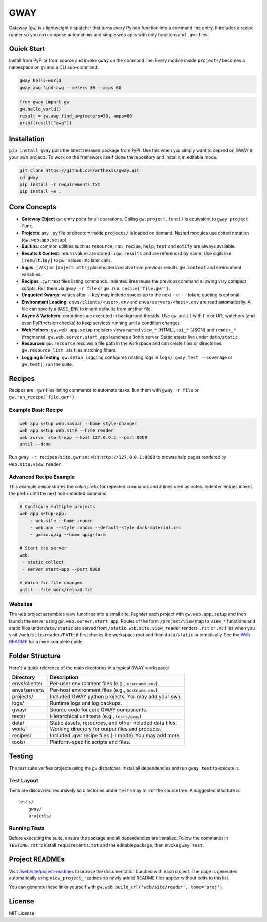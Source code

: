 GWAY
====

Gateway (``gw``) is a lightweight dispatcher that turns every Python function
into a command line entry.  It includes a recipe
runner so you can compose automations and simple web apps with only functions
and ``.gwr`` files.

Quick Start
-----------

Install from PyPI or from source and invoke ``gway`` on the command line.
Every module inside ``projects/`` becomes a namespace on ``gw`` and a CLI
sub-command.

.. code-block:: bash

   gway hello-world
   gway awg find-awg --meters 30 --amps 60

.. code-block:: python

   from gway import gw
   gw.hello_world()
   result = gw.awg.find_awg(meters=30, amps=60)
   print(result["awg"])

Installation
------------

``pip install gway`` pulls the latest released package from PyPI. Use this
when you simply want to depend on GWAY in your own projects.  To work on the
framework itself clone the repository and install it in editable mode:

.. code-block:: bash

   git clone https://github.com/arthexis/gway.git
   cd gway
   pip install -r requirements.txt
   pip install -e .

Core Concepts
-------------

- **Gateway Object** ``gw``: entry point for all operations.  Calling
  ``gw.project.func()`` is equivalent to ``gway project func``.
- **Projects**: any ``.py`` file or directory inside ``projects/`` is loaded on demand. Nested modules use dotted notation (``gw.web.app.setup``).
- **Builtins**: common utilities such as ``resource``, ``run_recipe``, ``help``,
  ``test`` and ``notify`` are always available.
- **Results & Context**: return values are stored in ``gw.results`` and are
  referenced by name.  Use sigils like ``[result.key]`` to pull values into
  later calls.
- **Sigils**: ``[VAR]`` or ``[object.attr]`` placeholders resolve from previous
  results, ``gw.context`` and environment variables.
- **Recipes** ``.gwr``: text files listing commands.  Indented lines reuse the
  previous command allowing very compact scripts.  Run them via
  ``gway -r file`` or ``gw.run_recipe('file.gwr')``.
- **Unquoted Kwargs**: values after ``--key`` may include spaces up to the next
  ``-`` or ``--`` token; quoting is optional.
- **Environment Loading**: ``envs/clients/<user>.env`` and
  ``envs/servers/<host>.env`` are read automatically.  A file can specify a
  ``BASE_ENV`` to inherit defaults from another file.
- **Async & Watchers**: coroutines are executed in background threads.  Use
  ``gw.until`` with file or URL watchers (and even PyPI version checks) to keep
  services running until a condition changes.
- **Web Helpers**: ``gw.web.app.setup`` registers views named ``view_*``
  (HTML), ``api_*`` (JSON) and ``render_*`` (fragments).  ``gw.web.server.start_app``
  launches a Bottle server.  Static assets live under ``data/static``.
- **Resources**: ``gw.resource`` resolves a file path in the workspace and can
  create files or directories.  ``gw.resource_list`` lists files matching
  filters.
- **Logging & Testing**: ``gw.setup_logging`` configures rotating logs in
  ``logs/``.  ``gway test --coverage`` or ``gw.test()`` run the suite.

Recipes
-------

Recipes are ``.gwr`` files listing commands to automate tasks. Run them with
``gway -r file`` or ``gw.run_recipe('file.gwr')``.

Example Basic Recipe
~~~~~~~~~~~~~~~~~~~~

.. code-block:: text

   web app setup web.navbar --home style-changer
   web app setup web.site --home reader
   web server start-app --host 127.0.0.1 --port 8888
   until --done


Run ``gway -r recipes/site.gwr`` and visit ``http://127.0.0.1:8888`` to browse
help pages rendered by ``web.site.view_reader``.

Advanced Recipe Example
~~~~~~~~~~~~~~~~~~~~~~~

This example demonstrates the *colon* prefix for repeated commands and
``#`` lines used as notes. Indented entries inherit the prefix until the
next non-indented command.

.. code-block:: text

   # Configure multiple projects
   web app setup-app:
       - web.site --home reader
       - web.nav --style random --default-style dark-material.css
       - games.qpig --home qpig-farm

   # Start the server
   web:
    - static collect
    - server start-app --port 8888

   # Watch for file changes
   until --file work/reload.txt

Websites
~~~~~~~~

The ``web`` project assembles view functions into a small site. Register each
project with ``gw.web.app.setup`` and then launch the server using
``gw.web.server.start_app``. Routes of the form ``/project/view`` map to
``view_*`` functions and static files under ``data/static`` are served from
``/static``. ``web.site.view_reader`` renders ``.rst`` or ``.md`` files when
you visit ``/web/site/reader/PATH``; it first checks the workspace root and
then ``data/static`` automatically. See the `Web README
<https://arthexis.com/web/site/reader?tome=web>`_ for a more complete guide.

Folder Structure
----------------

Here's a quick reference of the main directories in a typical GWAY workspace:

+----------------+--------------------------------------------------------------+
| Directory      | Description                                                  |
+================+==============================================================+
| envs/clients/  | Per-user environment files (e.g., ``username.env``).         |
+----------------+--------------------------------------------------------------+
| envs/servers/  | Per-host environment files (e.g., ``hostname.env``).         |
+----------------+--------------------------------------------------------------+
| projects/      | Included GWAY python projects. You may add your own.         |
+----------------+--------------------------------------------------------------+
| logs/          | Runtime logs and log backups.                                |
+----------------+--------------------------------------------------------------+
| gway/          | Source code for core GWAY components.                        |
+----------------+--------------------------------------------------------------+
| tests/         | Hierarchical unit tests (e.g., ``tests/gway``).              |
+----------------+--------------------------------------------------------------+
| data/          | Static assets, resources, and other included data files.     |
+----------------+--------------------------------------------------------------+
| work/          | Working directory for output files and products.             |
+----------------+--------------------------------------------------------------+
| recipes/       | Included .gwr recipe files (-r mode). You may add more.      |
+----------------+--------------------------------------------------------------+
| tools/         | Platform-specific scripts and files.                         |
+----------------+--------------------------------------------------------------+

Testing
-------

The test suite verifies projects using the ``gw`` dispatcher. Install all
dependencies and run ``gway test`` to execute it.

Test Layout
~~~~~~~~~~~
Tests are discovered recursively so directories under ``tests`` may mirror the source tree. A suggested structure is::

    tests/
        gway/
        projects/

Running Tests
~~~~~~~~~~~~~

Before executing the suite, ensure the package and all dependencies are installed. Follow the commands in ``TESTING.rst`` to install ``requirements.txt`` and the editable package, then invoke ``gway test``.

Project READMEs
---------------

Visit `/web/site/project-readmes`_ to browse the documentation bundled with
each project. The page is generated automatically using ``view_project_readmes``
so newly added README files appear without edits to this list.

You can generate these links yourself with
``gw.web.build_url('web/site/reader', tome='proj')``.

.. _/web/site/project-readmes: /web/site/project-readmes


License
-------

MIT License

